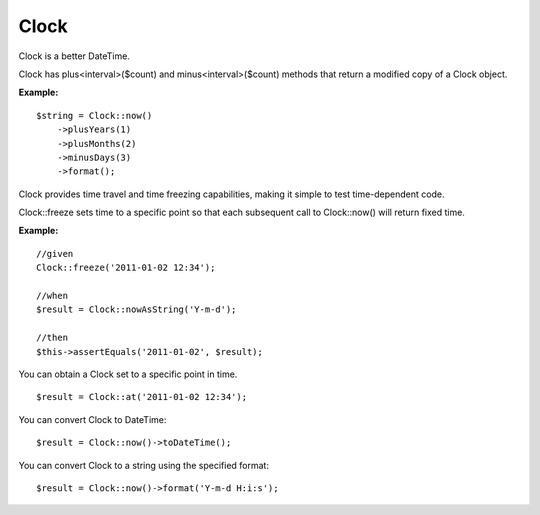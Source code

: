 Clock
===========

Clock is a better DateTime.

Clock has plus<interval>($count) and minus<interval>($count) methods that return a modified copy of a Clock object.

**Example:**
::

    $string = Clock::now()
        ->plusYears(1)
        ->plusMonths(2)
        ->minusDays(3)
        ->format();


Clock provides time travel and time freezing capabilities, making it simple to test time-dependent code.

Clock::freeze sets time to a specific point so that each subsequent call to Clock::now() will return fixed time.

**Example:**
::

    //given
    Clock::freeze('2011-01-02 12:34');

    //when
    $result = Clock::nowAsString('Y-m-d');

    //then
    $this->assertEquals('2011-01-02', $result);



You can obtain a Clock set to a specific point in time.

::

    $result = Clock::at('2011-01-02 12:34');


You can convert Clock to DateTime:

::

    $result = Clock::now()->toDateTime();

You can convert Clock to a string using the specified format:

::

    $result = Clock::now()->format('Y-m-d H:i:s');

